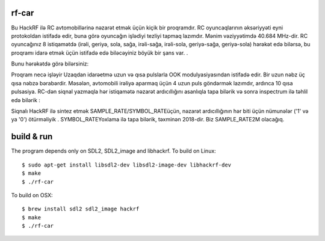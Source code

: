 rf-car
------
Bu HackRF ilə RC avtomobillərinə nəzarət etmək üçün kiçik bir proqramdır. RC oyuncaqlarının əksəriyyəti eyni protokoldan istifadə edir, buna görə oyuncağın işlədiyi tezliyi tapmaq lazımdır. Mənim vəziyyətimdə 40.684 MHz-dir. RC oyuncağınız 8 istiqamətdə (irəli, geriyə, sola, sağa, irəli-sağa, irəli-sola, geriyə-sağa, geriyə-sola) hərəkət edə bilərsə, bu proqramı idarə etmək üçün istifadə edə biləcəyiniz böyük bir şans var. .

Bunu hərəkətdə görə bilərsiniz:



.. image:: screenshot.png
   :target: https://youtu.be/itS2pWkgNrM

Proqram necə işləyir
Uzaqdan idarəetmə uzun və qısa pulslarla OOK modulyasiyasından istifadə edir. Bir uzun nəbz üç qısa nəbzə bərabərdir. Məsələn, avtomobili irəliyə aparmaq üçün 4 uzun puls göndərmək lazımdır, ardınca 10 qısa pulsasiya. RC-dən siqnal yazmaqla hər istiqamətə nəzarət ardıcıllığını asanlıqla tapa bilərik və sonra inspectrum ilə təhlil edə bilərik :

.. image:: inspectrum.png
   :scale: 67 %

Siqnalı HackRF ilə sintez etmək SAMPLE_RATE/SYMBOL_RATEüçün, nəzarət ardıcıllığının hər biti üçün nümunələr ('1' və ya '0') ötürməliyik . SYMBOL_RATEYoxlama ilə tapa bilərik, təxminən 2018-dir. Biz SAMPLE_RATE2M olacağıq.

build & run
-----------
The program depends only on SDL2, SDL2_image and libhackrf. To build on Linux::

    $ sudo apt-get install libsdl2-dev libsdl2-image-dev libhackrf-dev
    $ make
    $ ./rf-car

To build on OSX::

    $ brew install sdl2 sdl2_image hackrf
    $ make
    $ ./rf-car

